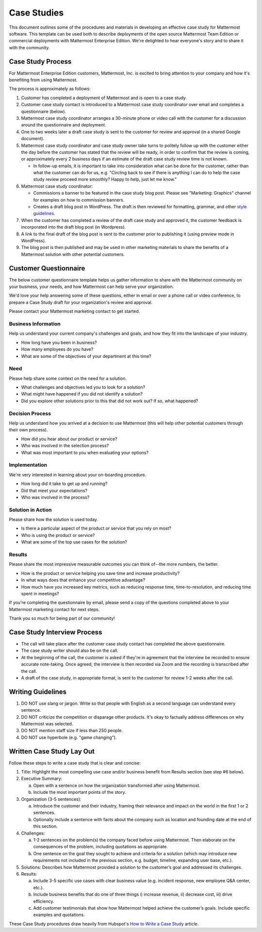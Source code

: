 =====================
Case Studies
=====================

This document outlines some of the procedures and materials in developing an effective case study for Mattermost software. This template can be used both to describe deployments of the open source Mattermost Team Edition or commercial deployments with Mattermost Enterprise Edition. We're delighted to hear everyone's story and to share it with the community. 

Case Study Process 
----------------------------

For Mattermost Enterprise Edition customers, Mattermost, Inc. is excited to bring attention to your company and how it's benefiting from using Mattermost. 

The process is approximately as follows: 

1. Customer has completed a deployment of Mattermost and is open to a case study. 
2. Customer case study contact is introduced to a Mattermost case study coordinator over email and completes a questionnaire (below). 
3. Mattermost case study coordinator arranges a 30-minute phone or video call with the customer for a discussion around the questionnaire and deployment. 
4. One to two weeks later a draft case study is sent to the customer for review and approval (in a shared Google document).
5. Mattermost case study coordinator and case study owner take turns to politely follow up with the customer either the day before the customer has stated that the review will be ready, in order to confirm that the review is coming, or approximately every 2 business days if an estimate of the draft case study review time is not known.

   -  In follow-up emails, it is important to take into consideration what can be done for the customer, rather than what the customer can do for us, e.g. "Circling back to see if there is anything I can do to help the case study review proceed more smoothly? Happy to help, just let me know."
   
6. Mattermost case study coordinator:

   -  Commissions a banner to be featured in the case study blog post. Please see "Marketing: Graphics" channel for examples on how to commission banners.
   -  Creates a draft blog post in WordPress. The draft is then reviewed for formatting, grammar, and other `style guidelines <https://docs.mattermost.com/process/marketing-guidelines.html>`_.

7. When the customer has completed a review of the draft case study and approved it, the customer feedback is incorporated into the draft blog post (in Wordpress).
8. A link to the final draft of the blog post is sent to the customer prior to publishing it (using preview mode in WordPress).
9. The blog post is then published and may be used in other marketing materials to share the benefits of a Mattermost solution with other potential customers.

Customer Questionnaire
----------------------------

The below customer questionnaire template helps us gather information to share with the Mattermost community on your business, your needs, and how Mattermost can help serve your organization.  

We'd love your help answering some of these questions, either in email or over a phone call or video conference, to prepare a Case Study draft for your organization's review and approval. 

Please contact your Mattermost marketing contact to get started. 

Business Information 
~~~~~~~~~~~~~~~~~~~~~~~~~~~~~~~~~~~~~~~~~~

Help us understand your current company's challenges and goals, and how they fit into the landscape of your industry.

- How long have you been in business?
- How many employees do you have?
- What are some of the objectives of your department at this time?

Need
~~~~~~~~~~~~~~~~~~~~~~~~~~~~~~~~~~~~~~~~~~

Please help share some context on the need for a solution. 

- What challenges and objectives led you to look for a solution?
- What might have happened if you did not identify a solution?
- Did you explore other solutions prior to this that did not work out? If so, what happened?

Decision Process
~~~~~~~~~~~~~~~~~~~~~~~~~~~~~~~~~~~~~~~~~~

Help us understand how you arrived at a decision to use Mattermost (this will help other potential customers through their own process).

- How did you hear about our product or service?
- Who was involved in the selection process?
- What was most important to you when evaluating your options?

Implementation
~~~~~~~~~~~~~~~~~~~~~~~~~~~~~~~~~~~~~~~~~~

We're very interested in learning about your on-boarding procedure. 

- How long did it take to get up and running?
- Did that meet your expectations?
- Who was involved in the process?

Solution in Action
~~~~~~~~~~~~~~~~~~~~~~~~~~~~~~~~~~~~~~~~~~

Please share how the solution is used today. 

- Is there a particular aspect of the product or service that you rely on most?
- Who is using the product or service?
- What are some of the top use cases for the solution? 

Results
~~~~~~~~~~~~~~~~~~~~~~~~~~~~~~~~~~~~~~~~~~

Please share the most impressive measurable outcomes you can think of--the more numbers, the better.

- How is the product or service helping you save time and increase productivity?
- In what ways does that enhance your competitive advantage?
- How much have you increased key metrics, such as reducing response time, time-to-resolution, and reducing time spent in meetings? 

If you're completing the questionnaire by email, please send a copy of the questions completed above to your Mattermost marketing contact for next steps. 

Thank you so much for being part of our community!

Case Study Interview Process
---------------------------------------------

- The call will take place after the customer case study contact has completed the above questionnaire.
- The case study writer should also be on the call.
- At the beginning of the call, the customer is asked if they're in agreement that the interview be recorded to ensure accurate note-taking. Once agreed, the interview is then recorded via Zoom and the recording is transcribed after the call.
- A draft of the case study, in appropriate format, is sent to the customer for review 1-2 weeks after the call.

Writing Guidelines 
----------------------------

1. DO NOT use slang or jargon. Write so that people with English as a second language can understand every sentence. 
2. DO NOT criticize the competition or disparage other products. It's okay to factually address differences on why Mattermost was selected. 
3. DO NOT mention staff size if less than 250 people.
4. DO NOT use hyperbole (e.g. "game changing").


Written Case Study Lay Out
----------------------------

Follow these steps to write a case study that is clear and concise:

1. Title: Highlight the most compelling use case and/or business benefit from Results section (see step #6 below).

2. Executive Summary: 

   a) Open with a sentence on how the organization transformed after using Mattermost.
   b) Include the most important points of the story.

3. Organization (3-5 sentences): 
   
   a) Introduce the customer and their industry, framing their relevance and impact on the world in the first 1 or 2 sentences. 
   b) Optionally include a sentence with facts about the company such as location and founding date at the end of this section.

4. Challenges: 
   
   a) 1-2 sentences on the problem(s) the company faced before using Mattermost. Then elaborate on the consequences of the problem, including quotations as appropriate.
   b) One sentence on the goal they sought to achieve and criteria for a solution (which may introduce new requirements not included in the previous section, e.g. budget, timeline, expanding user base, etc.).

5. Solutions: Describes how Mattermost provided a solution to the customer’s goal and addressed its challenges.

6. Results: 
   
   a) Include 3-5 specific use cases with clear business value (e.g. incident response, new employee Q&A center, etc.). 
   b) Include business benefits that do one of three things i) increase revenue, ii) decrease cost, iii) drive efficiency. 
   c) Add customer testimonials that show how Mattermost helped achieve the customer’s goals. Include specific examples and quotations.

These Case Study procedures draw heavily from Hubspot's `How to Write a Case Study <https://blog.hubspot.com/blog/tabid/6307/bid/33282/the-ultimate-guide-to-creating-compelling-case-studies.aspx>`_ article. 
